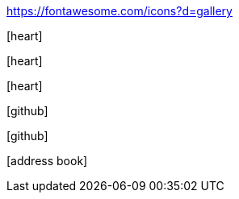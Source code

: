 https://fontawesome.com/icons?d=gallery


:icons: font

icon:heart[]

icon:heart[size=2x]

icon:heart[size=4x]

icon:github[size=4x]

icon:github[size=4x,rotate=90]

icon:address-book[4x]

